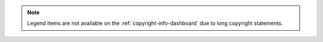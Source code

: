 .. note::
   Legend items are not available on the :ref:`copyright-info-dashboard` due to long copyright statements.
